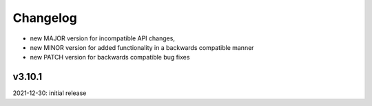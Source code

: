 Changelog
=========

- new MAJOR version for incompatible API changes,
- new MINOR version for added functionality in a backwards compatible manner
- new PATCH version for backwards compatible bug fixes

v3.10.1
--------
2021-12-30: initial release
